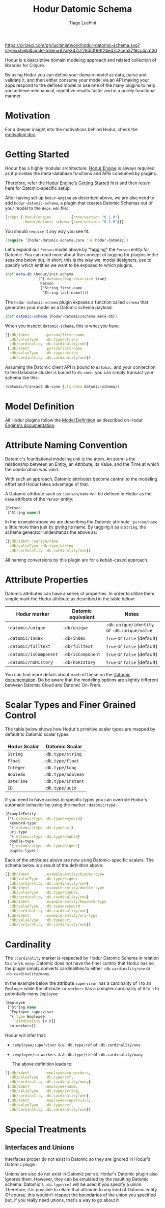 #+TITLE:   Hodur Datomic Schema
#+AUTHOR:  Tiago Luchini
#+EMAIL:   info@tiagoluchini.eu
#+OPTIONS: toc:t

[[https://circleci.com/gh/luchiniatwork/hodur-datomic-schema.svg?style=shield&circle-token=62ae347c27855ff99f24e47c2cea3719cc4ca13d]]

Hodur is a descriptive domain modeling approach and related collection
of libraries for Clojure.

By using Hodur you can define your domain model as data, parse and
validate it, and then either consume your model via an API making your
apps respond to the defined model or use one of the many plugins to
help you achieve mechanical, repetitive results faster and in a purely
functional manner.

* Motivation

  For a deeper insight into the motivations behind Hodur, check the
  [[https://github.com/luchiniatwork/hodur-engine/blob/master/docs/MOTIVATION.org][motivation doc]].

* Getting Started

  Hodur has a highly modular architecture. [[https://github.com/luchiniatwork/hodur-engine][Hodur Engine]] is always
  required as it provides the meta-database functions and APIs
  consumed by plugins.

  Therefore, refer the [[https://github.com/luchiniatwork/hodur-engine#getting-started][Hodur Engine's Getting Started]] first and then
  return here for Datomic-specific setup.

  After having set up ~hodur-engine~ as described above, we are also
  need to add ~hodur-datomic-schema~, a plugin that creates Datomic
  Schemas out of your model to the ~deps.edn~ file:

#+BEGIN_SRC clojure
  {:deps {:hodur/engine         {:mvn/version "0.1.0"}
          :hodur/datomic-schema {:mvn/version "0.1.0"}}}
#+END_SRC

  You should ~require~ it any way you see fit:

#+BEGIN_SRC clojure
  (require '[hodur-datomic-schema.core :as hodur-datomic])
#+END_SRC

  Let's expand our ~Person~ model above by "tagging" the ~Person~
  entity for Datomic. You can read more about the concept of tagging
  for plugins in the sessions below but, in short, this is the way we,
  model designers, use to specify which entities we want to be exposed
  to which plugins.

#+BEGIN_SRC clojure
  (def meta-db (hodur/init-schema
                '[^{:datomic/tag-recursive true}
                  Person
                  [^String first-name
                   ^String last-name]]))
#+END_SRC

  The ~hodur-datomic-schema~ plugin exposes a function called ~schema~
  that generates your model as a Datomic schema payload:

#+BEGIN_SRC clojure
  (def datomic-schema (hodur-datomic/schema meta-db))
#+END_SRC

  When you inspect ~datomic-schema~, this is what you have:

#+BEGIN_SRC clojure
  [{:db/ident       :person/first-name
    :db/valueType   :db.type/string
    :db/cardinality :db.cardinality/one}
   {:db/ident       :person/last-name
    :db/valueType   :db.type/string
    :db/cardinality :db.cardinality/one}]
#+END_SRC

  Assuming the Datomic client API is bound to ~datomic~, and your
  connection to the Database cluster is bound to ~db-conn~, you can
  simply transact your schema like this:

#+BEGIN_SRC clojure
  (datomic/transact db-conn {:tx-data datomic-schema})
#+END_SRC

* Model Definition

  All Hodur plugins follow the [[https://github.com/luchiniatwork/hodur-engine#model-definition][Model Definition]] as described on Hodur
  [[https://github.com/luchiniatwork/hodur-engine#model-definition][Engine's documentation]].

* Attribute Naming Convention

  Datomic's foundational modeling unit is the atom. An atom is the
  relationship between an Entity, an Attribute, its Value, and the
  Time at which the combination was valid.

  With such an approach, Datomic attributes become central to the
  modeling effort and Hodur takes advantage of that.

  A Datomic attribute such as ~:person/name~ will be defined in Hodur
  as the ~name~ attribute of the ~Person~ entity:

#+BEGIN_SRC clojure
  [Person
   [^String name]]
#+END_SRC

  In the example above we are describing the Datomic attribute
  ~:person/name~ a little more than just by giving its name. By
  tagging it as a ~String~, the schema generator understands the above
  as:

#+BEGIN_SRC clojure
  [{:db/ident :person/name
    :db/valueType :db.type/string
    :db/cardinality :db.cardinality/one}]
#+END_SRC

  All naming conversions by this plugin are for a kebab-cased
  approach.

* Attribute Properties

  Datomic attributes can have a series of properties. In order to
  utilize them simple mark the Hodur attribute as described in the
  table below:

| Hodur marker           | Datomic equivalent | Notes                                       |
|------------------------+--------------------+---------------------------------------------|
| ~:datomic/unique~      | ~:db/unique~       | ~:db.unique/identity~ or ~:db.unique/value~ |
| ~:datomic/index~       | ~:db/index~        | ~true~ or ~false~ (default)                 |
| ~:datomic/fulltext~    | ~:db/fulltext~     | ~true~ or ~false~ (default)                 |
| ~:datomic/isComponent~ | ~:db/isComponent~  | ~true~ or ~false~ (default)                 |
| ~:datomic/noHistory~   | ~:db/noHistory~    | ~true~ or ~false~ (default)                 |

  You can find more details about each of these on the [[https://docs.datomic.com/][Datomic
  documentation]]. Do be aware that the modeling options are slightly
  different between Datomic Cloud and Datomic On-Prem.

* Scalar Types and Finer Grained Control

  The table below shows how Hodur's primitive scalar types are mapped
  by default to Datomic scalar types:

| Hodur Scalar | Datomic Scalar     |
|--------------+--------------------|
| ~String~     | ~:db.type/string~  |
| ~Float~      | ~:db.type/float~   |
| ~Integer~    | ~:db.type/long~    |
| ~Boolean~    | ~:db.type/boolean~ |
| ~DateTime~   | ~:db.type/instant~ |
| ~ID~         | ~:db.type/uuid~    |

  If you need to have access to specific types you can override
  Hodur's automatic behavior by using the marker ~:datomic/type~:

#+BEGIN_SRC clojure
  [ExampleEntity
   [^{:datomic/type :db.type/keyword}
    keyword-type
    ^{:datomic/type :db.type/uri}
    uri-type
    ^{:datomic/type :db.type/double}
    double-type
    ^{:datomic/type :db.type/bigdec}
    bigdec-type]]
#+END_SRC

  Each of the attributes above are now using Datomic-specific
  scalars. The schema below is a result of the definition above:

#+BEGIN_SRC clojure
  [{:db/ident       :example-entity/bigdec-type
    :db/valueType   :db.type/bigdec
    :db/cardinality :db.cardinality/one}
   {:db/ident       :example-entity/double-type
    :db/valueType   :db.type/double,
    :db/cardinality :db.cardinality/one}
   {:db/ident       :example-entity/keyword-type
    :db/valueType   :db.type/keyword
    :db/cardinality :db.cardinality/one}
   {:db/ident       :example-entity/uri-type
    :db/valueType   :db.type/uri
    :db/cardinality :db.cardinality/one}]
#+END_SRC

* Cardinality

  The ~:cardinality~ marker is respected by Hodur Datomic Schema in
  relation to ~one~ vs. ~many~. Datomic does not have the finer
  control that Hodur has so the plugin simply converts cardinalities
  to either ~:db.cardinality/one~ or ~:db.cardinality/many~.

  In the example below the attribute ~supervisor~ has a cardinality of
  1 to an ~Employee~ while the attribute ~co-workers~ has a complex
  cardinality of ~0~ to ~n~ to potentially many ~Employee~:

#+BEGIN_SRC clojure
  [Employee
   [^String name
    ^Employee supervisor
    ^{:type Employee
      :cardinality [0 n]}
    co-workers]]
#+END_SRC

  Hodur will infer that:

- ~:employee/supervisor~ is a ~:db.type/ref~ of
  ~:db.cardinality/one~
- ~:employee/co-workers~ is a ~:db.type/ref~ of
  ~:db.cardinality/many~

  The above definition leads to:

#+BEGIN_SRC clojure
  [{:db/ident       :employee/co-workers,
    :db/valueType   :db.type/ref,
    :db/cardinality :db.cardinality/many}
   {:db/ident       :employee/name,
    :db/valueType   :db.type/string,
    :db/cardinality :db.cardinality/one}
   {:db/ident       :employee/supervisor,
    :db/valueType   :db.type/ref,
    :db/cardinality :db.cardinality/one}]
#+END_SRC

* Special Treatments

** Interfaces and Unions

   Interfaces proper do not exist in Datomic so they are ignored in
   Hodur's Datomic plugin.

   Unions are also do not exist in Datomic per se. Hodur's Datomic
   plugin also ignores them. However, they can be emulated by the
   resulting Datomic schema. Datomic's ~:db.type/ref~ will be used if
   you specify a union. Therefore, it is possible to relate that
   attribute to any kind of Datomic entity. Of course, this wouldn't
   respect the boundaries of the union you specified but, if you
   really need unions, that's a way to go about it.

** Enums

   The traditional way to use enums in Datomic is to create one
   ~:db/ident~ for each option.

   This is the route that Hodur takes then. Example:

#+BEGIN_SRC clojure
  [Person
   [^String name
    ^Gender gender]

   ^:enum
   Gender
   [MALE FEMALE PREFER_NOT_TO_REPORT]]
#+END_SRC

   This is also a good example of how naming conventions are used:

#+BEGIN_SRC clojure
  [{:db/ident :gender/female}
   {:db/ident :gender/male}
   {:db/ident :gender/prefer-not-to-report}
   {:db/ident :person/gender
    :db/valueType :db.type/ref
    :db/cardinality :db.cardinality/one}
   {:db/ident :person/name
    :db/valueType :db.type/string
    :db/cardinality :db.cardinality/one}]
#+END_SRC

** Parameters

   Field parameters do not exist on Datomic so they are ignored.

* Documentation and Deprecation

  Because of Datomic's central modeling around attributes, only field
  documentation and deprecation is parsed. Enum entries can also be
  documented/deprecated as they are considered fields in Hodur.

  All fields marked with ~:doc~ will immediately get a ~:db/doc~ entry
  in their Datomic schema definition.

  If a field is marked as deprecated with ~:deprecation~ a deprecation
  note is added to Datomic's ~:db/doc~ entry.

* Bugs

  If you find a bug, submit a [[https://github.com/luchiniatwork/hodur-datomic-schema/issues][GitHub issue]].

* Help!

  This project is looking for team members who can help this project
  succeed! If you are interested in becoming a team member please open
  an issue.

* License

  Copyright © 2018 Tiago Luchini

  Distributed under the MIT License (see [[./LICENSE][LICENSE]]).
